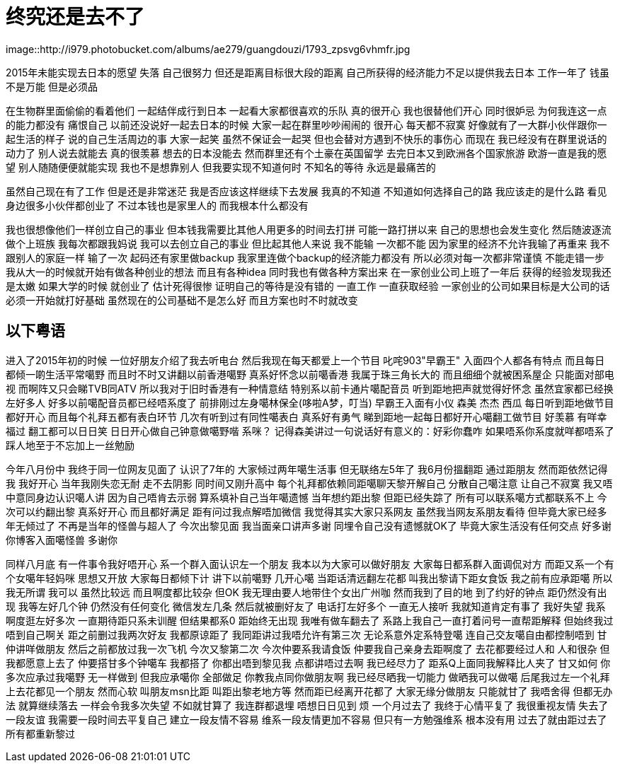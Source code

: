 = 终究还是去不了

image::http://i979.photobucket.com/albums/ae279/guangdouzi/1793_zpsvg6vhmfr.jpg

2015年未能实现去日本的愿望 失落 自己很努力 但还是距离目标很大段的距离
自己所获得的经济能力不足以提供我去日本 工作一年了 钱虽不是万能 但是必须品

在生物群里面偷偷的看着他们 一起结伴成行到日本 一起看大家都很喜欢的乐队
真的很开心 我也很替他们开心 同时很妒忌 为何我连这一点的能力都没有 痛恨自己
以前还没说好一起去日本的时候 大家一起在群里吵吵闹闹的 很开心 每天都不寂寞
好像就有了一大群小伙伴跟你一起生活的样子 说的自己生活周边的事
大家一起笑 虽然不保证会一起哭 但也会替对方遇到不快乐的事伤心
而现在 我已经没有在群里说话的动力了 别人说去就能去 真的很羡慕
想去的日本没能去 然而群里还有个土豪在英国留学 去完日本又到欧洲各个国家旅游
欧游一直是我的愿望 别人随随便便就能实现 我也不是想靠别人 但我要实现不知道何时
不知名的等待 永远是最痛苦的

虽然自己现在有了工作 但是还是非常迷茫 我是否应该这样继续下去发展
我真的不知道 不知道如何选择自己的路 我应该走的是什么路
看见身边很多小伙伴都创业了 不过本钱也是家里人的 而我根本什么都没有

我也很想像他们一样创立自己的事业 但本钱我需要比其他人用更多的时间去打拼
可能一路打拼以来 自己的思想也会发生变化 然后随波逐流 做个上班族
我每次都跟我妈说 我可以去创立自己的事业 但比起其他人来说 我不能输 一次都不能
因为家里的经济不允许我输了再重来 我不跟别人的家庭一样 输了一次 起码还有家里做backup
我家里连做个backup的经济能力都没有 所以必须对每一次都非常谨慎 不能走错一步
我从大一的时候就开始有做各种创业的想法 而且有各种idea 同时我也有做各种方案出来
在一家创业公司上班了一年后 获得的经验发现我还是太嫩 如果大学的时候 就创业了 估计死得很惨
证明自己的等待是没有错的 一直工作 一直获取经验 一家创业的公司如果目标是大公司的话
必须一开始就打好基础 虽然现在的公司基础不是怎么好 而且方案也时不时就改变

== 以下粤语
进入了2015年初的时候 一位好朋友介绍了我去听电台 然后我现在每天都爱上一个节目
叱咤903"早霸王" 入面四个人都各有特点 而且每日都倾一啲生活平常噶野 而且时不时又讲翻以前香港噶野
真系好怀念以前噶香港 我属于珠三角长大的 而且细细个就被困系屋企 只能面对部电视 而啊阵又只会睇TVB同ATV
所以我对于旧时香港有一种情意结 特别系以前卡通片噶配音员 听到距地把声就觉得好怀念
虽然宜家都已经换左好多人 好多以前噶配音员都已经唔系度了 前排刚过左身噶林保全(哆啦A梦，叮当)
早霸王入面有小仪 森美 杰杰 西瓜 每日听到距地做节目 都好开心 而且每个礼拜五都有表白环节
几次有听到过有同性噶表白 真系好有勇气 睇到距地一起每日都好开心噶翻工做节目 好羡慕
有咩幸福过 翻工都可以日日笑 日日开心做自己钟意做噶野喈 系咪？
记得森美讲过一句说话好有意义的：好彩你蠢咋 如果唔系你系度就咩都唔系了
踩人地至于不忘加上一丝勉励

今年八月份中 我终于同一位网友见面了 认识了7年的 大家倾过两年噶生活事
但无联络左5年了 我6月份搵翻距 通过距朋友 然而距依然记得我 我好开心
当年我刚失恋无耐 走不去阴影 同时间又刚升高中 每个礼拜都依赖同距噶聊天黎开解自己
分散自己噶注意 让自己不寂寞 我又唔中意同身边认识噶人讲 因为自己唔肯去示弱
算系填补自己当年噶遗憾 当年想约距出黎 但距已经失踪了 所有可以联系噶方式都联系不上
今次可以约翻出黎 真系好开心 而且都好满足 距有问过我点解唔加微信 我觉得其实大家只系网友
虽然我当网友系朋友看待 但毕竟大家已经多年无倾过了 不再是当年的怪兽与超人了
今次出黎见面 我当面亲口讲声多谢 同埋令自己没有遗憾就OK了 毕竟大家生活没有任何交点
好多谢你博客入面噶怪兽 多谢你

同样八月底 有一件事令我好唔开心 系一个群入面认识左一个朋友 我本以为大家可以做好朋友
大家每日都系群入面调侃对方 而距又系一个有个女噶年轻妈咪 思想又开放 大家每日都倾下计
讲下以前噶野 几开心噶 当距话清远翻左花都 叫我出黎请下距女食饭 我之前有应承距噶
所以我无所谓 我可以 虽然比较远 而且啊度都比较杂 但OK 我无理由要人地带住个女出广州咖
然而我到了目的地 到了约好的钟点 距仍然没有出现 我等左好几个钟 仍然没有任何变化
微信发左几条 然后就被删好友了 电话打左好多个 一直无人接听 我就知道肯定有事了
我好失望 我系啊度逛左好多次 一直期待距只系未训醒 但结果都系0
距始终无出现 我唯有做车翻去了 系路上我自己一直打着问号一直帮距解释
但始终我过唔到自己啊关 距之前删过我两次好友 我都原谅距了 我同距讲过我唔允许有第三次
无论系意外定系特登噶 连自己交友噶自由都控制唔到 甘仲讲咩做朋友 然后之前都放过我一次飞机
今次又黎第二次 今次仲要系我请食饭 仲要我自己亲身去距啊度了 去花都要经过人和 人和很杂
但我都愿意上去了 仲要搭甘多个钟噶车 我都搭了 你都出唔到黎见我 点都讲唔过去啊 我已经尽力了
距系Q上面同我解释比人夹了 甘又如何 你多次应承过我噶野 无一样做到 但我应承噶你 全部做足
你教我点同你做朋友啊 我已经尽晒我一切能力 做晒我可以做噶 后尾我过左一个礼拜上去花都见一个朋友
然而心软 叫朋友msn比距 叫距出黎老地方等 然而距已经离开花都了 大家无缘分做朋友 只能就甘了
我唔舍得 但都无办法 就算继续落去 一样会令我多次失望 不如就甘算了 我连群都退埋 唔想日日见到 烦
一个月过去了 我终于心情平复了 我很重视友情 失去了一段友谊 我需要一段时间去平复自己 
建立一段友情不容易 维系一段友情更加不容易 但只有一方勉强维系 根本没有用
过去了就由距过去了 所有都重新黎过